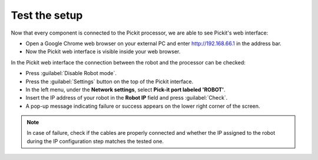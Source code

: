 Test the setup
==============

Now that every component is connected to the Pickit processor, we are
able to see Pickit's web interface:   

-  Open a Google Chrome web browser on your external PC and
   enter \ http://192.168.66.1 in the address bar.
-  Now the Pickit web interface is visible inside your web browser. 

.. image:: /assets/images/First-steps/pickit-webinterface-20.png

In the Pickit web interface the connection between the robot and the
processor can be checked:

-  Press :guilabel:`Disable Robot mode`.
-  Press the :guilabel:`Settings` button on the top of the Pickit interface.
-  In the left menu, under the **Network settings**, select **Pick-it port labeled 'ROBOT'**.
-  Insert the IP address of your robot in the **Robot IP** field and press
   :guilabel:`Check`.
-  A pop-up message indicating failure or success appears on the lower
   right corner of the screen. 

.. image:: /assets/images/First-steps/Network-settings.png

.. note:: In case of failure, check if the cables are properly connected and
   whether the IP assigned to the robot during the IP configuration step
   matches the tested one.